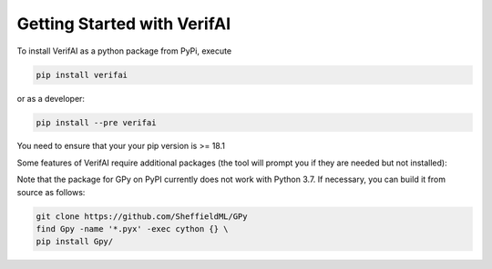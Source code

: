 ############################################
Getting Started with VerifAI
############################################

To install VerifAI as a python package from PyPi, execute

.. code:: python
	
	pip install verifai

or as a developer:

.. code:: python
	
	pip install --pre verifai

You need to ensure that your your pip version is >= 18.1

Some features of VerifAI require additional packages (the tool will prompt you if they are needed but not installed):

Note that the package for GPy on PyPI currently does not work with Python 3.7. If necessary, you can build it from source as follows:

.. code:: python

	git clone https://github.com/SheffieldML/GPy
	find Gpy -name '*.pyx' -exec cython {} \
	pip install Gpy/